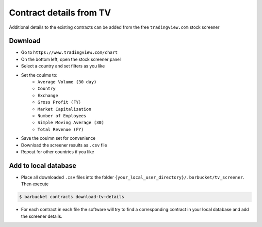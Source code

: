 Contract details from TV
========================

Additional details to the existing contracts can be added from the free ``tradingview.com`` stock screener

Download
--------
* Go to ``https://www.tradingview.com/chart``
* On the bottom left, open the stock screener panel
* Select a country and set filters as you like
* Set the coulms to:
    * ``Average Volume (30 day)``
    * ``Country``
    * ``Exchange``
    * ``Gross Profit (FY)``
    * ``Market Capitalization``
    * ``Number of Employees``
    * ``Simple Moving Average (30)``
    * ``Total Revenue (FY)``
* Save the coulmn set for convenience
* Download the screener results as ``.csv`` file
* Repeat for other countries if you like

Add to local database
---------------------
* Place all downloaded ``.csv`` files into the folder ``{your_local_user_directory}/.barbucket/tv_screener``. Then execute

.. code-block:: console

    $ barbucket contracts download-tv-details

* For each contract in each file the software will try to find a corresponding contract in your local database and add the screener details.
 
 